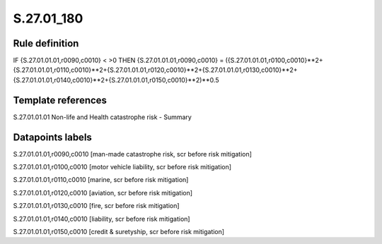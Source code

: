 ===========
S.27.01_180
===========

Rule definition
---------------

IF {S.27.01.01.01,r0090,c0010} < >0 THEN {S.27.01.01.01,r0090,c0010} = ({S.27.01.01.01,r0100,c0010}**2+{S.27.01.01.01,r0110,c0010}**2+{S.27.01.01.01,r0120,c0010}**2+{S.27.01.01.01,r0130,c0010}**2+{S.27.01.01.01,r0140,c0010}**2+{S.27.01.01.01,r0150,c0010}**2)**0.5


Template references
-------------------

S.27.01.01.01 Non-life and Health catastrophe risk - Summary


Datapoints labels
-----------------

S.27.01.01.01,r0090,c0010 [man-made catastrophe risk, scr before risk mitigation]

S.27.01.01.01,r0100,c0010 [motor vehicle liability, scr before risk mitigation]

S.27.01.01.01,r0110,c0010 [marine, scr before risk mitigation]

S.27.01.01.01,r0120,c0010 [aviation, scr before risk mitigation]

S.27.01.01.01,r0130,c0010 [fire, scr before risk mitigation]

S.27.01.01.01,r0140,c0010 [liability, scr before risk mitigation]

S.27.01.01.01,r0150,c0010 [credit & suretyship, scr before risk mitigation]



